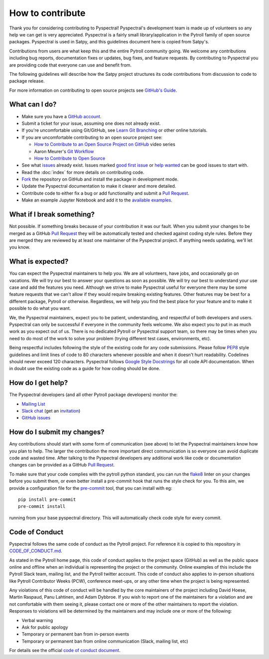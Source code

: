 =================
How to contribute
=================

Thank you for considering contributing to Pyspectral! Pyspectral's development
team is made up of volunteers so any help we can get is very
appreciated. Pyspectral is a fairly small library/application in the Pytroll
family of open source packages. Pyspectral is used in Satpy, and this
guidelines document here is copied from Satpy's.

Contributions from users are what keep this and the entire Pytroll community
going. We welcome any contributions including bug reports, documentation fixes
or updates, bug fixes, and feature requests. By contributing to Pyspectral you
are providing code that everyone can use and benefit from.

The following guidelines will describe how the Satpy project structures
its code contributions from discussion to code to package release.

For more information on contributing to open source projects see
`GitHub's Guide <https://opensource.guide/how-to-contribute/>`_.

What can I do?
==============

- Make sure you have a `GitHub account <https://github.com/signup/free>`_.
- Submit a ticket for your issue, assuming one does not already exist.
- If you're uncomfortable using Git/GitHub, see
  `Learn Git Branching <https://learngitbranching.js.org/>`_ or other
  online tutorials.
- If you are uncomfortable contributing to an open source project see:

  * `How to Contribute to an Open Source Project on GitHub <https://egghead.io/courses/how-to-contribute-to-an-open-source-project-on-github>`_
    video series
  * Aaron Meurer's `Git Workflow <http://www.asmeurer.com/git-workflow/>`_
  * `How to Contribute to Open Source <https://opensource.guide/how-to-contribute/>`_

- See what `issues <https://github.com/pytroll/pyspectral/issues/>`_ already
  exist. Issues marked
  `good first issue <https://github.com/pytroll/pyspectral/labels/good%20first%20issue>`_
  or `help wanted <https://github.com/pytroll/pyspectral/labels/help%20wanted>`_
  can be good issues to start with.
- Read the :doc:`index` for more details on contributing code.
- `Fork <https://help.github.com/articles/fork-a-repo/>`_ the repository on
  GitHub and install the package in development mode.
- Update the Pyspectral documentation to make it clearer and more detailed.
- Contribute code to either fix a bug or add functionality and submit a
  `Pull Request <https://help.github.com/articles/creating-a-pull-request/>`_.
- Make an example Jupyter Notebook and add it to the
  `available examples <https://github.com/pytroll/pytroll-examples>`_.

What if I break something?
==========================

Not possible. If something breaks because of your contribution it was our
fault. When you submit your changes to be merged as a GitHub
`Pull Request <https://help.github.com/articles/creating-a-pull-request/>`_
they will be automatically tested and checked against coding style rules.
Before they are merged they are reviewed by at least one maintainer of the
Pyspectral project. If anything needs updating, we'll let you know.

What is expected?
=================

You can expect the Pyspectral maintainers to help you. We are all volunteers,
have jobs, and occasionally go on vacations. We will try our best to answer
your questions as soon as possible. We will try our best to understand your
use case and add the features you need. Although we strive to make
Pyspectral useful for everyone there may be some feature requests that we can't
allow if they would require breaking existing features. Other features may
be best for a different package, Pytroll or otherwise. Regardless, we will
help you find the best place for your feature and to make it possible to do
what you want.

We, the Pyspectral maintainers, expect you to be patient, understanding, and
respectful of both developers and users. Pyspectral can only be successful if
everyone in the community feels welcome. We also expect you to put in as
much work as you expect out of us. There is no dedicated Pytroll or Pyspectral
support team, so there may be times when you need to do most of the work
to solve your problem (trying different test cases, environments, etc).

Being respectful includes following the style of the existing code for any
code submissions. Please follow
`PEP8 <https://www.python.org/dev/peps/pep-0008/>`_ style guidelines and
limit lines of code to 80 characters whenever possible and when it doesn't
hurt readability. Codelines should never exceed 120 characters. Pyspectral follows
`Google Style Docstrings <http://sphinxcontrib-napoleon.readthedocs.io/en/latest/example_google.html>`_
for all code API documentation. When in doubt use the existing code as a
guide for how coding should be done.

.. _dev_help:

How do I get help?
==================

The Pyspectral developers (and all other Pytroll package developers) monitor the:

- `Mailing List <https://groups.google.com/group/pytroll>`_
- `Slack chat <https://pytroll.slack.com/>`_ (get an `invitation <https://pytrollslackin.herokuapp.com/>`_)
- `GitHub issues <https://github.com/pytroll/pyspectral/issues>`_

How do I submit my changes?
===========================

Any contributions should start with some form of communication (see above) to
let the Pyspectral maintainers know how you plan to help. The larger the
contribution the more important direct communication is so everyone can avoid
duplicate code and wasted time.
After talking to the Pyspectral developers any additional work like code or
documentation changes can be provided as a GitHub
`Pull Request <https://help.github.com/articles/creating-a-pull-request/>`_.

To make sure that your code complies with the pytroll python standard, you can
run the `flake8 <http://flake8.pycqa.org/en/latest/>`_ linter on your changes
before you submit them, or even better install a pre-commit hook that runs the
style check for you. To this aim, we provide a configuration file for the
`pre-commit <http://pre-commit.com>`_ tool, that you can install with eg::

  pip install pre-commit
  pre-commit install

running from your base pyspectral directory. This will automatically check code style for every commit.

Code of Conduct
===============

Pyspectral follows the same code of conduct as the Pytroll project. For reference
it is copied to this repository in
`CODE_OF_CONDUCT.md <https://github.com/pytroll/pyspectral/blob/main/CODE_OF_CONDUCT.md>`_.

As stated in the Pytroll home page, this code of conduct applies to the
project space (GitHub) as well as the public space online and offline when
an individual is representing the project or the community. Online examples
of this include the Pytroll Slack team, mailing list, and the Pytroll twitter
account. This code of conduct also applies to in-person situations like
Pytroll Contributor Weeks (PCW), conference meet-ups, or any other time when
the project is being represented.

Any violations of this code of conduct will be handled by the core maintainers
of the project including David Hoese, Martin Raspaud, Panu Lahtinen, and Adam Dybbroe.
If you wish to report one of the maintainers for a violation and are
not comfortable with them seeing it, please contact one or more of the other
maintainers to report the violation. Responses to violations will be
determined by the maintainers and may include one or more of the following:

- Verbal warning
- Ask for public apology
- Temporary or permanent ban from in-person events
- Temporary or permanent ban from online communication (Slack, mailing list, etc)

For details see the official
`code of conduct document <https://github.com/pytroll/pyspectral/blob/main/CODE_OF_CONDUCT.md>`_.
